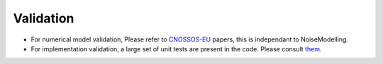Validation
^^^^^^^^^^^^^
- For numerical model validation, Please refer to `CNOSSOS-EU`_ papers, this is independant to NoiseModelling.
- For implementation validation, a large set of unit tests are present in the code. Please consult `them`_.


.. _CNOSSOS-EU: https://circabc.europa.eu/sd/a/9566c5b9-8607-4118-8427-906dab7632e2/Directive_2015_996_EN.pdfde

.. _them: https://github.com/Ifsttar/NoiseModelling/blob/cnossos/noisemodelling-propagation/src/test/java/org/noise_planet/noisemodelling/propagation/EvaluateAttenuationCnossosTest.java